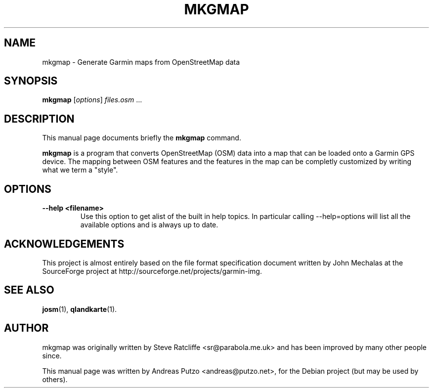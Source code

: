 .TH MKGMAP 1 "April 13, 2008"
.\" Please adjust this date whenever revising the manpage.
.SH NAME
mkgmap \- Generate Garmin maps from OpenStreetMap data
.SH SYNOPSIS
.B mkgmap
.RI [ options ] " files.osm " ...
.SH DESCRIPTION
This manual page documents briefly the
.B mkgmap
command.
.PP
\fBmkgmap\fP is a program that converts OpenStreetMap (OSM) data into a map that can be
loaded onto a Garmin GPS device. 
The mapping between OSM features and the features in the map can be
completly customized by writing what we term a "style".
.SH OPTIONS
.TP
.B \-\-help <filename>
Use this option to get alist of the built in help topics.
In particular calling --help=options will list all the available
options and is always up to date.
.SH ACKNOWLEDGEMENTS
This project is almost entirely based on the file format specification
document written by John Mechalas at the SourceForge project at
http://sourceforge.net/projects/garmin-img.
.SH SEE ALSO
.BR josm (1),
.BR qlandkarte (1).
.SH AUTHOR
mkgmap was originally written by Steve Ratcliffe <sr@parabola.me.uk>
and has been improved by many other people since.
.PP
This manual page was written by Andreas Putzo <andreas@putzo.net>,
for the Debian project (but may be used by others).
